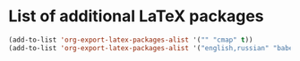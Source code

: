 * List of additional LaTeX packages
#+begin_src emacs-lisp
  (add-to-list 'org-export-latex-packages-alist '("" "cmap" t))
  (add-to-list 'org-export-latex-packages-alist '("english,russian" "babel" t))
#+end_src
